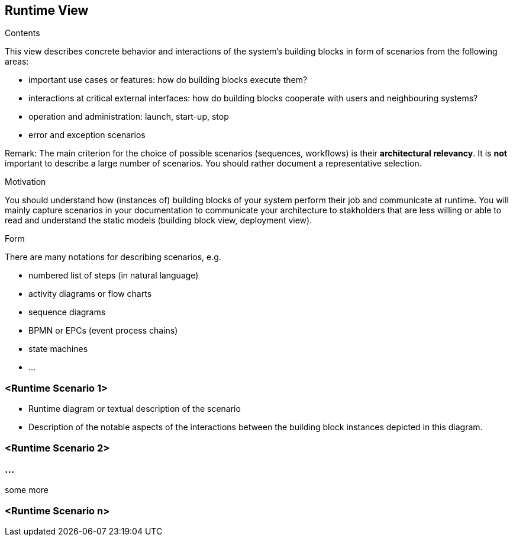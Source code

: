 [[section-runtime-view]]
== Runtime View


[role="arc42help"]
****
.Contents
This view describes concrete behavior and interactions of the system’s building blocks in form of scenarios from the following areas:

* important use cases or features: how do building blocks execute them?
* interactions at critical external interfaces: how do building blocks cooperate with users and neighbouring systems?
* operation and administration: launch, start-up, stop
* error and exception scenarios

Remark: The main criterion for the choice of possible scenarios (sequences, workflows) is their *architectural relevancy*. It is *not* important to describe a large number of scenarios. You should rather document a representative selection.

.Motivation
You should understand how (instances of) building blocks of your system perform their job and communicate at runtime. 
You will mainly capture scenarios in your documentation to communicate your architecture to stakholders that are less willing or able to read and understand the static models (building block view, deployment view). 

.Form
There are many notations for describing scenarios, e.g.

* numbered list of steps (in natural language)
* activity diagrams or flow charts
* sequence diagrams
* BPMN or EPCs (event process chains)
* state machines
* ...

****

=== <Runtime Scenario 1>

[role="arc42help"]
****
* Runtime diagram or textual description of the scenario
* Description of the notable aspects of the interactions between the building block instances depicted in this diagram.
****

=== <Runtime Scenario 2>

=== ...
some more

=== <Runtime Scenario n>
